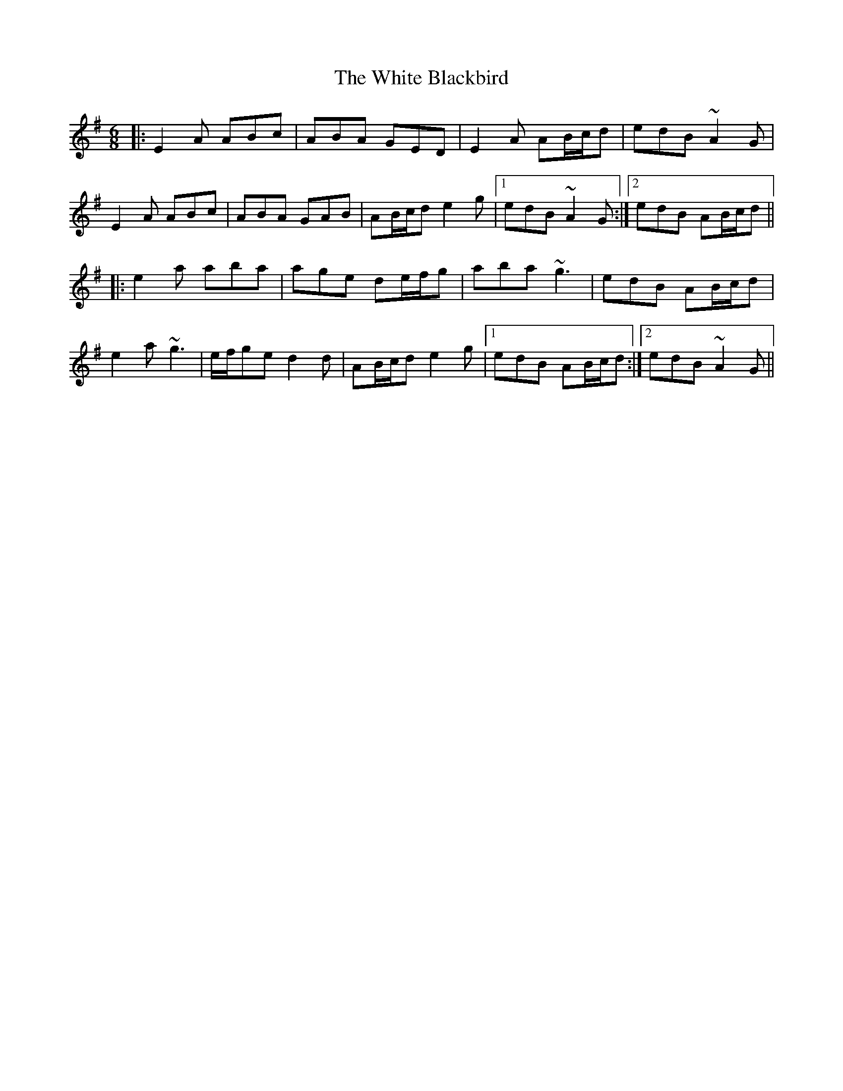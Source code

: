 X: 42732
T: White Blackbird, The
R: jig
M: 6/8
K: Adorian
|:E2A ABc|ABA GED|E2A AB/c/d|edB ~A2G|
E2A ABc|ABA GAB|AB/c/d e2g|1 edB ~A2G:|2 edB AB/c/d||
|:e2a aba|age de/f/g|aba ~g3|edB AB/c/d|
e2a ~g3|e/f/ge d2d|AB/c/d e2g|1 edB AB/c/d:|2 edB ~A2G||

